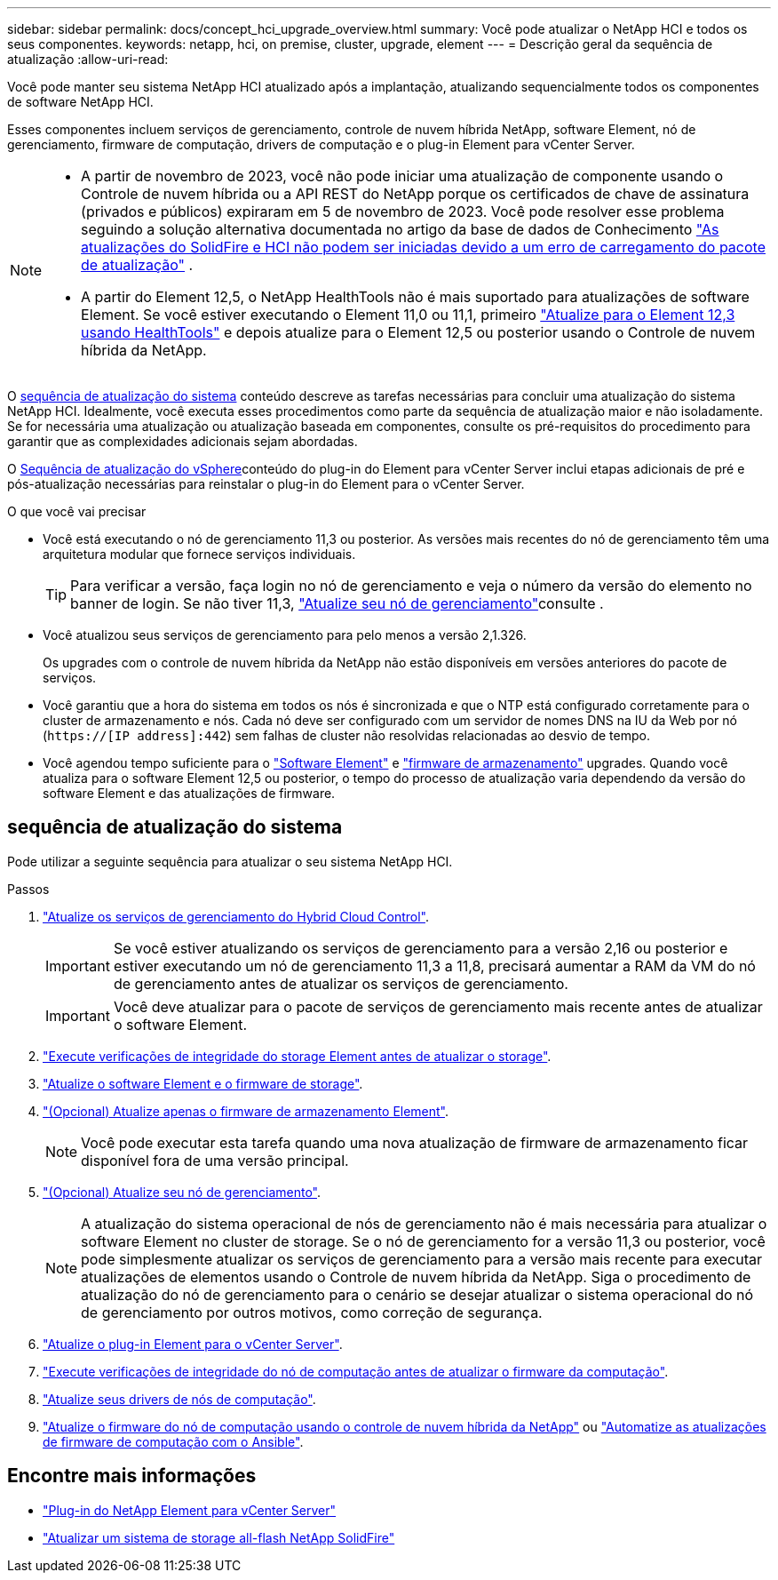 ---
sidebar: sidebar 
permalink: docs/concept_hci_upgrade_overview.html 
summary: Você pode atualizar o NetApp HCI e todos os seus componentes. 
keywords: netapp, hci, on premise, cluster, upgrade, element 
---
= Descrição geral da sequência de atualização
:allow-uri-read: 


[role="lead"]
Você pode manter seu sistema NetApp HCI atualizado após a implantação, atualizando sequencialmente todos os componentes de software NetApp HCI.

Esses componentes incluem serviços de gerenciamento, controle de nuvem híbrida NetApp, software Element, nó de gerenciamento, firmware de computação, drivers de computação e o plug-in Element para vCenter Server.​

[NOTE]
====
* A partir de novembro de 2023, você não pode iniciar uma atualização de componente usando o Controle de nuvem híbrida ou a API REST do NetApp porque os certificados de chave de assinatura (privados e públicos) expiraram em 5 de novembro de 2023. Você pode resolver esse problema seguindo a solução alternativa documentada no artigo da base de dados de Conhecimento https://kb.netapp.com/onprem/solidfire/Element_OS/SolidFire_and_HCI_upgrades_unable_to_start_due_to_upgrade_package_upload_error["As atualizações do SolidFire e HCI não podem ser iniciadas devido a um erro de carregamento do pacote de atualização"^] .
* A partir do Element 12,5, o NetApp HealthTools não é mais suportado para atualizações de software Element. Se você estiver executando o Element 11,0 ou 11,1, primeiro link:https://docs.netapp.com/us-en/hci19/docs/task_hcc_upgrade_element_software.html#upgrade-element-software-at-connected-sites-using-healthtools["Atualize para o Element 12,3 usando HealthTools"^] e depois atualize para o Element 12,5 ou posterior usando o Controle de nuvem híbrida da NetApp.


====
O <<sys_upgrade_seq,sequência de atualização do sistema>> conteúdo descreve as tarefas necessárias para concluir uma atualização do sistema NetApp HCI. Idealmente, você executa esses procedimentos como parte da sequência de atualização maior e não isoladamente. Se for necessária uma atualização ou atualização baseada em componentes, consulte os pré-requisitos do procedimento para garantir que as complexidades adicionais sejam abordadas.

O xref:task_hci_upgrade_all_vsphere.adoc[Sequência de atualização do vSphere]conteúdo do plug-in do Element para vCenter Server inclui etapas adicionais de pré e pós-atualização necessárias para reinstalar o plug-in do Element para o vCenter Server.

.O que você vai precisar
* Você está executando o nó de gerenciamento 11,3 ou posterior. As versões mais recentes do nó de gerenciamento têm uma arquitetura modular que fornece serviços individuais.
+

TIP: Para verificar a versão, faça login no nó de gerenciamento e veja o número da versão do elemento no banner de login. Se não tiver 11,3, link:task_hcc_upgrade_management_node.html["Atualize seu nó de gerenciamento"]consulte .

* Você atualizou seus serviços de gerenciamento para pelo menos a versão 2,1.326.
+
Os upgrades com o controle de nuvem híbrida da NetApp não estão disponíveis em versões anteriores do pacote de serviços.

* Você garantiu que a hora do sistema em todos os nós é sincronizada e que o NTP está configurado corretamente para o cluster de armazenamento e nós. Cada nó deve ser configurado com um servidor de nomes DNS na IU da Web por nó (`https://[IP address]:442`) sem falhas de cluster não resolvidas relacionadas ao desvio de tempo.
* Você agendou tempo suficiente para o link:task_hcc_upgrade_element_software.html#element-upgrade-time["Software Element"] e link:task_hcc_upgrade_storage_firmware.html#storage-firmware-upgrade["firmware de armazenamento"] upgrades. Quando você atualiza para o software Element 12,5 ou posterior, o tempo do processo de atualização varia dependendo da versão do software Element e das atualizações de firmware.




== [[sys_upgrade_seq]]sequência de atualização do sistema

Pode utilizar a seguinte sequência para atualizar o seu sistema NetApp HCI.

.Passos
. link:task_hcc_update_management_services.html["Atualize os serviços de gerenciamento do Hybrid Cloud Control"].
+

IMPORTANT: Se você estiver atualizando os serviços de gerenciamento para a versão 2,16 ou posterior e estiver executando um nó de gerenciamento 11,3 a 11,8, precisará aumentar a RAM da VM do nó de gerenciamento antes de atualizar os serviços de gerenciamento.

+

IMPORTANT: Você deve atualizar para o pacote de serviços de gerenciamento mais recente antes de atualizar o software Element.

. link:task_hcc_upgrade_element_prechecks.html["Execute verificações de integridade do storage Element antes de atualizar o storage"].
. link:task_hcc_upgrade_element_software.html["Atualize o software Element e o firmware de storage"].
. link:task_hcc_upgrade_storage_firmware.html["(Opcional) Atualize apenas o firmware de armazenamento Element"].
+

NOTE: Você pode executar esta tarefa quando uma nova atualização de firmware de armazenamento ficar disponível fora de uma versão principal.

. link:task_hcc_upgrade_management_node.html["(Opcional) Atualize seu nó de gerenciamento"].
+

NOTE: A atualização do sistema operacional de nós de gerenciamento não é mais necessária para atualizar o software Element no cluster de storage. Se o nó de gerenciamento for a versão 11,3 ou posterior, você pode simplesmente atualizar os serviços de gerenciamento para a versão mais recente para executar atualizações de elementos usando o Controle de nuvem híbrida da NetApp. Siga o procedimento de atualização do nó de gerenciamento para o cenário se desejar atualizar o sistema operacional do nó de gerenciamento por outros motivos, como correção de segurança.

. link:task_vcp_upgrade_plugin.html["Atualize o plug-in Element para o vCenter Server"].
. link:task_upgrade_compute_prechecks.html["Execute verificações de integridade do nó de computação antes de atualizar o firmware da computação"].
. link:task_hcc_upgrade_compute_node_drivers.html["Atualize seus drivers de nós de computação"].
. link:task_hcc_upgrade_compute_node_firmware.html["Atualize o firmware do nó de computação usando o controle de nuvem híbrida da NetApp"] ou link:task_hcc_upgrade_compute_firmware_ansible.html["Automatize as atualizações de firmware de computação com o Ansible"].


[discrete]
== Encontre mais informações

* https://docs.netapp.com/us-en/vcp/index.html["Plug-in do NetApp Element para vCenter Server"^]
* https://docs.netapp.com/us-en/element-software/upgrade/concept_element_upgrade_overview.html["Atualizar um sistema de storage all-flash NetApp SolidFire"^]

